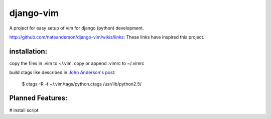 django-vim
==========

A project for easy setup of vim for django (python) development.


http://github.com/nateanderson/django-vim/wikis/links: These links have inspired this project.

installation:
-------------
copy the files in .vim to ~/.vim.
copy or append .vimrc to ~/.vimrc

build ctags like described in `John Anderson's post <http://blog.sontek.net/2008/05/11/python-with-a-modular-ide-vim/>`__:

        $ ctags -R -f ~/.vim/tags/python.ctags /usr/lib/python2.5/

Planned Features:
-----------------
# install script
